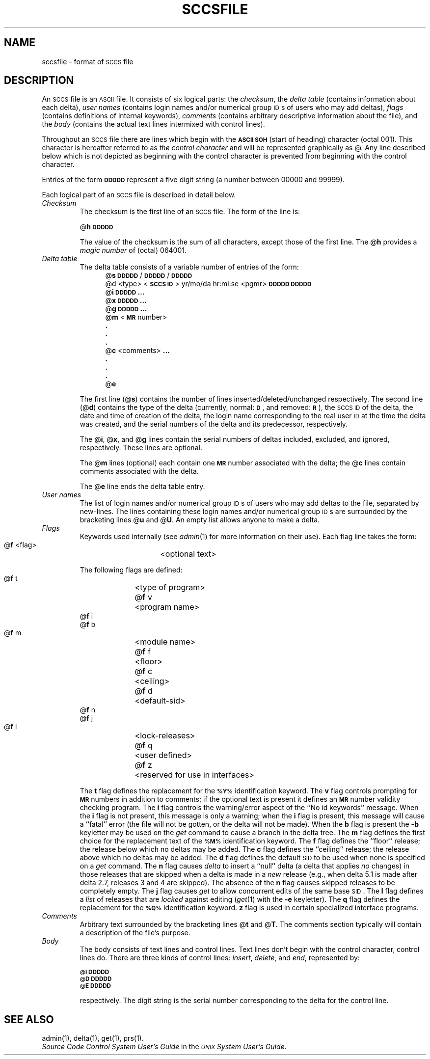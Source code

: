 .tr ~
.bd S B 3
.ds K)  \fB\s-1DATA KEYWORDS\s+1\fR
.ds D)  \fB\s-1DDDDD\s+1\fR
.ds M)  \fB\s-1MR\s+1\fR
.ds S)  \s-1SCCS\s+1
.ds I)  \s-1SID\s+1
.TH SCCSFILE 4
.SH NAME
sccsfile \- format of \s-1SCCS\s+1 file
.SH DESCRIPTION
An \*(S) file is an \s-1ASCII\s+1 file.
It consists of six logical parts:
the
.IR checksum ,
the
.I "delta table"\^
(contains information about each delta),
.I "user names"\^
(contains login names and/or numerical group \s-1ID\s+1s of users who may add deltas),
.I flags\^
(contains definitions of internal keywords),
.I comments\^
(contains arbitrary descriptive information about the file),
and the
.I body\^
(contains the actual text lines intermixed with control lines).
.PP
Throughout an \*(S) file there are lines which begin with the \fB\s-1ASCII SOH\s+1\fR
(start of heading) character (octal 001).
This character is hereafter referred to as
.I "the control character"\^
and will be represented graphically as @.
Any line described below which is not depicted as beginning with
the control character is prevented from beginning
with the control character.
.PP
Entries of the form
\*(D)
represent a five digit string
(a number between 00000 and 99999).
.PP
Each logical part of an \*(S) file is described in detail below.
.TP
.I Checksum\^
The checksum is the first line of an \*(S) file.
The form of the line is:
.if !\ns .sp
.ti +5
@\fBh\*(D)\fR
.br
.sp
The value of the checksum is the sum of all characters, except
those of the first line.
The @\fBh\fR provides a
.I "magic number"\^
of (octal) 064001.
.TP
.I "Delta table"\^
The delta table consists of a variable number of entries of the form:
.if !\ns .in +5
.if \ns .sp
.if \ns .ps -1
.nf
@\fBs\fR \*(D)/\*(D)/\*(D)
.if t @\fBd\fR <type> <\fB\s-1SCCS ID\s+1\fR>  yr/mo/da hr:mi:se  <pgmr>  \*(D)  \*(D)
.if n @d <type> <\fB\s-1SCCS ID\s+1\fR> yr/mo/da hr:mi:se <pgmr> \*(D) \*(D)
@\fBi\fR \*(D) \fB...\fR
@\fBx\fR \*(D) \fB...\fR
@\fBg\fR \*(D) \fB...\fR
@\fBm\fR <\*(M) number>
  \fB.\fR
  \fB.\fR
  \fB.\fR
@\fBc\fR <comments> \fB...\fR
  \fB.\fR
  \fB.\fR
  \fB.\fR
@\fBe\fR
.fi
.if !\ns .in -5
.if \ns .ps +1
.sp
The first line
(@\fBs\fR)
contains the number of lines
inserted/deleted/unchanged respectively.
The second line
(@\fBd\fR)
contains the type of the delta
(currently, normal: \fB\s-1D\fR\s+1,
and
removed: \s-1\fBR\s+1\fR),
the \*(S) \s-1ID\s+1 of the delta,
the date and time of creation of the delta,
the login name corresponding to the real user \s-1ID\s+1
at the time the delta was created,
and the serial numbers of the delta and its predecessor,
respectively.
.sp
The @\fBi\fR, @\fBx\fR, and @\fBg\fR lines contain the serial numbers of deltas
included, excluded, and ignored, respectively.
These lines are optional.
.sp
The @\fBm\fR lines (optional) each contain one \*(M) number associated with the delta;
the @\fBc\fR lines contain comments associated with the delta.
.sp
The @\fBe\fR line ends the delta table entry.
.TP
.I "User names"\^
The list of login names and/or numerical group \s-1ID\s+1s of users who may add deltas to
the file, separated by new-lines.
The lines containing these login names and/or numerical group \s-1ID\s+1s are surrounded
by the bracketing lines @\fBu\fR and @\fBU\fR.
An empty list allows anyone
to make a delta.
.TP
.I Flags\^~~~~~
Keywords used internally
(see
.IR admin (1)
for more information on their use).
Each flag line takes the form:
.sp
.ti +5
@\fBf\fR <flag>	<optional text>
.br
.sp
The following flags are defined:
.ti +5
@\fBf\fR t	<type of program>
.ti +5
@\fBf\fR v	<program name>
.ti +5
@\fBf\fR i
.ti +5
@\fBf\fR b
.ti +5
@\fBf\fR m	<module name>
.ti +5
@\fBf\fR f	<floor>
.ti +5
@\fBf\fR c	<ceiling>
.ti +5
@\fBf\fR d	<default-sid>
.ti +5
@\fBf\fR n
.ti +5
@\fBf\fR j
.ti +5
@\fBf\fR l	<lock-releases>
.ti +5
@\fBf\fR q	<user defined>
.ti +5
@\fBf\fR z	<reserved for use in interfaces>
.br
.sp
The
.B t
flag defines the replacement for
the \s-1\fB%\&Y%\s+1\fR identification keyword.
The
.B v
flag controls prompting for \*(M) numbers
in addition to comments;
if the optional text is present it defines
an \*(M) number validity
checking
program.
The
.B i
flag controls the warning/error
aspect of the ``No id keywords'' message.
When the
.B i
flag is not present,
this message is only a warning;
when the
.B i
flag is present,
this message will cause a ``fatal'' error
(the file will not be gotten, or the delta will not be made).
When the
.B b
flag is present
the
.B \-b
keyletter may be used on the
.I get\^
command to cause a branch in the delta tree.
The
.B m
flag defines the first choice
for the replacement text of the \s-1\fB%\&M%\s+1\fR identification keyword.
The
.B f
flag defines the ``floor'' release;
the release below which no deltas may be added.
The
.B c
flag defines the ``ceiling'' release;
the release above which no deltas may be added.
The
.B d
flag defines the default \*(I) to be used
when none is specified on a
.I get\^
command.
The
.B n
flag causes
.I delta\^
to insert a ``null'' delta (a delta that applies
.I no\^
changes)
in those releases that are skipped when a delta is made in a
.I new\^
release (e.g., when delta 5.1 is made after delta 2.7, releases 3 and
4 are skipped).
The absence of the
.B n
flag causes skipped releases to be completely empty.
The
.B j
flag causes
.I get\^
to allow
concurrent edits of the same base \*(I).
The
.B l
flag defines a
.I list\^
of releases that are
.I locked\^
against editing
(\c
.IR get (1)
with the
.B \-e
keyletter).
The
.B q
flag defines the replacement for the \s-1\fB%\&Q%\s+1\fR identification keyword.
.B z
flag is used in certain specialized interface programs.
.TP
.I Comments\^
Arbitrary text surrounded by the bracketing lines @\fBt\fR and @\fBT\fR.
The comments section typically will contain a description of the file's purpose.
.TP
.I Body~~~~~\^
The body consists of text lines and control lines.
Text lines don't begin with the control character,
control lines do.
There are three kinds of control lines:
.IR insert , ~delete ,
and
.IR end ,
represented by:
.sp
.ti +5
\s-1@\fBI\fR\s+1 \*(D)
.ti +5
\s-1@\fBD\fR\s+1 \*(D)
.ti +5
\s-1@\fBE\fR\s+1 \*(D)
.br
.sp
respectively.
The digit string is the serial number corresponding to the delta for the
control line.
.SH "SEE ALSO"
admin(1),
delta(1),
get(1),
prs(1).
.br
.I "Source Code Control System User's Guide"
in the
.IR "\s-1UNIX\s+1 System User's Guide" .
.tr ~~
.\"	@(#)sccsfile.4	5.2 of 5/18/82
